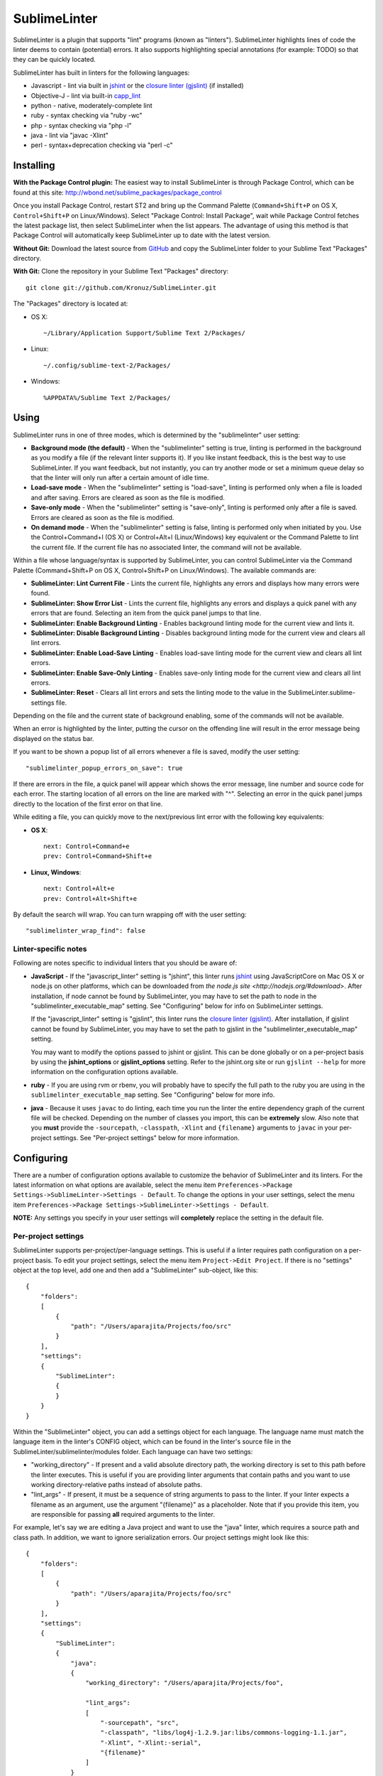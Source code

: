SublimeLinter
=============

SublimeLinter is a plugin that supports "lint" programs (known as "linters"). SublimeLinter highlights
lines of code the linter deems to contain (potential) errors. It also
supports highlighting special annotations (for example: TODO) so that they
can be quickly located.

SublimeLinter has built in linters for the following languages:

* Javascript - lint via built in `jshint <http://jshint.org>`_ or the `closure linter (gjslint) <https://developers.google.com/closure/utilities/docs/linter_howto>`_ (if installed)
* Objective-J - lint via built-in `capp_lint <https://github.com/aparajita/capp_lint>`_
* python - native, moderately-complete lint
* ruby - syntax checking via "ruby -wc"
* php - syntax checking via "php -l"
* java - lint via "javac -Xlint"
* perl - syntax+deprecation checking via "perl -c"


Installing
----------
**With the Package Control plugin:** The easiest way to install SublimeLinter is through Package Control, which can be found at this site: http://wbond.net/sublime_packages/package_control

Once you install Package Control, restart ST2 and bring up the Command Palette (``Command+Shift+P`` on OS X, ``Control+Shift+P`` on Linux/Windows). Select "Package Control: Install Package", wait while Package Control fetches the latest package list, then select SublimeLinter when the list appears. The advantage of using this method is that Package Control will automatically keep SublimeLinter up to date with the latest version.

**Without Git:** Download the latest source from `GitHub <http://github.com/Kronuz/SublimeLinter>`_ and copy the SublimeLinter folder to your Sublime Text "Packages" directory.

**With Git:** Clone the repository in your Sublime Text "Packages" directory::

    git clone git://github.com/Kronuz/SublimeLinter.git


The "Packages" directory is located at:

* OS X::

    ~/Library/Application Support/Sublime Text 2/Packages/

* Linux::

    ~/.config/sublime-text-2/Packages/

* Windows::

    %APPDATA%/Sublime Text 2/Packages/

Using
-----
SublimeLinter runs in one of three modes, which is determined by the "sublimelinter" user setting:

* **Background mode (the default)** - When the "sublimelinter" setting is true, linting is performed in the background as you modify a file (if the relevant linter supports it). If you like instant feedback, this is the best way to use SublimeLinter. If you want feedback, but not instantly, you can try another mode or set a minimum queue delay so that the linter will only run after a certain amount of idle time.
* **Load-save mode** - When the "sublimelinter" setting is "load-save", linting is performed only when a file is loaded and after saving. Errors are cleared as soon as the file is modified.
* **Save-only mode** - When the "sublimelinter" setting is "save-only", linting is performed only after a file is saved. Errors are cleared as soon as the file is modified.
* **On demand mode** - When the "sublimelinter" setting is false, linting is performed only when initiated by you. Use the Control+Command+l (OS X) or Control+Alt+l (Linux/Windows) key equivalent or the Command Palette to lint the current file. If the current file has no associated linter, the command will not be available.

Within a file whose language/syntax is supported by SublimeLinter, you can control SublimeLinter via the Command Palette (Command+Shift+P on OS X, Control+Shift+P on Linux/Windows). The available commands are:

* **SublimeLinter: Lint Current File** - Lints the current file, highlights any errors and displays how many errors were found.
* **SublimeLinter: Show Error List** - Lints the current file, highlights any errors and displays a quick panel with any errors that are found. Selecting an item from the quick panel jumps to that line.
* **SublimeLinter: Enable Background Linting** - Enables background linting mode for the current view and lints it.
* **SublimeLinter: Disable Background Linting** - Disables background linting mode for the current view and clears all lint errors.
* **SublimeLinter: Enable Load-Save Linting** - Enables load-save linting mode for the current view and clears all lint errors.
* **SublimeLinter: Enable Save-Only Linting** - Enables save-only linting mode for the current view and clears all lint errors.
* **SublimeLinter: Reset** - Clears all lint errors and sets the linting mode to the value in the SublimeLinter.sublime-settings file.

Depending on the file and the current state of background enabling, some of the commands will not be available.

When an error is highlighted by the linter, putting the cursor on the offending line will result in the error message being displayed on the status bar.

If you want to be shown a popup list of all errors whenever a file is saved, modify the user setting::

    "sublimelinter_popup_errors_on_save": true

If there are errors in the file, a quick panel will appear which shows the error message, line number and source code for each error. The starting location of all errors on the line are marked with "^". Selecting an error in the quick panel jumps directly to the location of the first error on that line.

While editing a file, you can quickly move to the next/previous lint error with the following key equivalents:

* **OS X**::

    next: Control+Command+e
    prev: Control+Command+Shift+e

* **Linux, Windows**::

    next: Control+Alt+e
    prev: Control+Alt+Shift+e

By default the search will wrap. You can turn wrapping off with the user setting::

    "sublimelinter_wrap_find": false

Linter-specific notes
~~~~~~~~~~~~~~~~~~~~~
Following are notes specific to individual linters that you should be aware of:

* **JavaScript** - If the "javascript_linter" setting is "jshint", this linter runs `jshint <http://jshint.org>`_ using JavaScriptCore on Mac OS X or node.js on other platforms, which can be downloaded from `the node.js site <http://nodejs.org/#download>`. After installation, if node cannot be found by SublimeLinter, you may have to set the path to node in the "sublimelinter\_executable\_map" setting. See "Configuring" below for info on SublimeLinter settings.

  If the "javascript_linter" setting is "gjslint", this linter runs the `closure linter (gjslint) <https://developers.google.com/closure/utilities/docs/linter_howto>`_. After installation, if gjslint cannot be found by SublimeLinter, you may have to set the path to gjslint in the "sublimelinter\_executable\_map" setting.

  You may want to modify the options passed to jshint or gjslint. This can be done globally or on a per-project basis by using the **jshint_options** or **gjslint_options** setting. Refer to the jshint.org site or run ``gjslint --help`` for more information on the configuration options available.

* **ruby** - If you are using rvm or rbenv, you will probably have to specify the full path to the ruby you are using in the ``sublimelinter_executable_map`` setting. See "Configuring" below for more info.

* **java** - Because it uses ``javac`` to do linting, each time you run the linter the entire dependency graph of the current file will be checked. Depending on the number of classes you import, this can be **extremely** slow. Also note that you **must** provide the ``-sourcepath``, ``-classpath``, ``-Xlint`` and ``{filename}`` arguments to ``javac`` in your per-project settings. See "Per-project settings" below for more information.

Configuring
-----------
There are a number of configuration options available to customize the behavior of SublimeLinter and its linters. For the latest information on what options are available, select the menu item ``Preferences->Package Settings->SublimeLinter->Settings - Default``. To change the options in your user settings, select the menu item ``Preferences->Package Settings->SublimeLinter->Settings - Default``.

**NOTE:** Any settings you specify in your user settings will **completely** replace the setting in the default file.

Per-project settings
~~~~~~~~~~~~~~~~~~~~
SublimeLinter supports per-project/per-language settings. This is useful if a linter requires path configuration on a per-project basis. To edit your project settings, select the menu item ``Project->Edit Project``. If there is no "settings" object at the top level, add one and then add a "SublimeLinter" sub-object, like this::

    {
        "folders":
        [
            {
                "path": "/Users/aparajita/Projects/foo/src"
            }
        ],
        "settings":
        {
            "SublimeLinter":
            {
            }
        }
    }

Within the "SublimeLinter" object, you can add a settings object for each language. The language name must match the language item in the linter's CONFIG object, which can be found in the linter's source file in the SublimeLinter/sublimelinter/modules folder. Each language can have two settings:

* "working_directory" - If present and a valid absolute directory path, the working directory is set to this path before the linter executes. This is useful if you are providing linter arguments that contain paths and you want to use working directory-relative paths instead of absolute paths.
* "lint_args" - If present, it must be a sequence of string arguments to pass to the linter. If your linter expects a filename as an argument, use the argument "{filename}" as a placeholder. Note that if you provide this item, you are responsible for passing **all** required arguments to the linter.

For example, let's say we are editing a Java project and want to use the "java" linter, which requires a source path and class path. In addition, we want to ignore serialization errors. Our project settings might look like this::

    {
        "folders":
        [
            {
                "path": "/Users/aparajita/Projects/foo/src"
            }
        ],
        "settings":
        {
            "SublimeLinter":
            {
                "java":
                {
                    "working_directory": "/Users/aparajita/Projects/foo",

                    "lint_args":
                    [
                        "-sourcepath", "src",
                        "-classpath", "libs/log4j-1.2.9.jar:libs/commons-logging-1.1.jar",
                        "-Xlint", "-Xlint:-serial",
                        "{filename}"
                    ]
                }
            }
        }
    }


Customizing colors
~~~~~~~~~~~~~~~~~~
**IMPORTANT** - The theme style names have recently changed. The old and new color
names are::

    Old                     New
    ---------------------   -----------------------------
    sublimelinter.<type>    sublimelinter.outline.<type>
    invalid.<type>          sublimelinter.underline.<type>

Please change the names in your color themes accordingly.

There are three types of "errors" flagged by SublimeLinter: illegal,
violation, and warning. For each type, SublimeLinter will indicate the offending
line and the character position at which the error occurred on the line.

By default SublimeLinter will outline offending lines using the background color
of the "sublimelinter.outline.<type>" theme style, and underline the character position
using the background color of the "sublimelinter.underline.<type>" theme style, where <type>
is one of the three error types.

If these styles are not defined, the color will be black when there is a light
background color and black when there is a dark background color. You may
define a single "sublimelinter.outline" or "sublimelinter.underline" style to color all three types,
or define separate substyles for one or more types to color them differently.

If you want to make the offending lines glaringly obvious (perhaps for those
who tend to ignore lint errors), you can set the user setting::

    "sublimelinter_fill_outlines": true

When this is set true, lines that have errors will be colored with the background
and foreground color of the "sublime.outline.<type>" theme style. Unless you have defined
those styles, this setting should be left false.

You may also mark lines with errors by putting an "x" in the gutter with the user setting::

    "sublimelinter_gutter_marks": true

To customize the colors used for highlighting errors and user notes, add the following
to your theme (adapting the color to your liking)::

    <dict>
        <key>name</key>
        <string>SublimeLinter Annotations</string>
        <key>scope</key>
        <string>sublimelinter.notes</string>
        <key>settings</key>
        <dict>
            <key>background</key>
            <string>#FFFFAA</string>
            <key>foreground</key>
            <string>#FFFFFF</string>
        </dict>
    </dict>
    <dict>
        <key>name</key>
        <string>SublimeLinter Error Outline</string>
        <key>scope</key>
        <string>sublimelinter.outline.illegal</string>
        <key>settings</key>
        <dict>
            <key>background</key>
            <string>#FF4A52</string>
            <key>foreground</key>
            <string>#FFFFFF</string>
        </dict>
    </dict>
    <dict>
        <key>name</key>
        <string>SublimeLinter Error Underline</string>
        <key>scope</key>
        <string>sublimelinter.underline.illegal</string>
        <key>settings</key>
        <dict>
            <key>background</key>
            <string>#FF0000</string>
        </dict>
    </dict>
    <dict>
        <key>name</key>
        <string>SublimeLinter Warning Outline</string>
        <key>scope</key>
        <string>sublimelinter.outline.warning</string>
        <key>settings</key>
        <dict>
            <key>background</key>
            <string>#DF9400</string>
            <key>foreground</key>
            <string>#FFFFFF</string>
        </dict>
    </dict>
    <dict>
        <key>name</key>
        <string>SublimeLinter Warning Underline</string>
        <key>scope</key>
        <string>sublimelinter.underline.warning</string>
        <key>settings</key>
        <dict>
            <key>background</key>
            <string>#FF0000</string>
        </dict>
    </dict>
    <dict>
        <key>name</key>
        <string>SublimeLinter Violation Outline</string>
        <key>scope</key>
        <string>sublimelinter.outline.violation</string>
        <key>settings</key>
        <dict>
            <key>background</key>
            <string>#ffffff33</string>
            <key>foreground</key>
            <string>#FFFFFF</string>
        </dict>
    </dict>
    <dict>
        <key>name</key>
        <string>SublimeLinter Violation Underline</string>
        <key>scope</key>
        <string>sublimelinter.underline.violation</string>
        <key>settings</key>
        <dict>
            <key>background</key>
            <string>#FF0000</string>
        </dict>
    </dict>


Troubleshooting
---------------
If a linter does not seem to be working, you can check the ST2 console to see if it was enabled. When SublimeLinter is loaded, you will see messages in the console like this::

    Reloading plugin /Users/aparajita/Library/Application Support/Sublime Text 2/Packages/SublimeLinter/sublimelinter_plugin.py
    SublimeLinter: JavaScript loaded
    SublimeLinter: annotations loaded
    SublimeLinter: Objective-J loaded
    SublimeLinter: perl loaded
    SublimeLinter: php loaded
    SublimeLinter: python loaded
    SublimeLinter: ruby loaded
    SublimeLinter: pylint loaded

The first time a linter is asked to lint, it will check to see if it can be enabled. You will then see messages like this::

    SublimeLinter: JavaScript enabled (using JavaScriptCore)
    SublimeLinter: Ruby enabled (using "ruby" for executable)

Let's say the ruby linter is not working. If you look at the console, you may see a message like this::

    SublimeLinter: ruby disabled ("ruby" cannot be found)

This means that the ruby executable cannot be found on your system, which means it is not installed or not in your executable path.

Creating New Linters
--------------------
If you wish to create a new linter to support a new language, SublimeLinter makes it easy. Here are the steps involved:

* Create a new file in sublimelinter/modules. If your linter uses an external executable, you will probably want to copy perl.py. If your linter uses built in code, copy objective-j.py. The convention is to name the file the same as the language that will be linted.

* Configure the CONFIG dict in your module. See the comments in base\_linter.py for information on the values in that dict. You only need to set the values in your module that differ from the defaults in base\_linter.py, as your module's CONFIG is merged with the default. Note that if your linter uses an external executable that does not take stdin, setting 'input\_method' to INPUT\_METHOD\_TEMP\_FILE will allow interactive linting with that executable.

* If your linter uses built in code, override ``built_in_check()`` and return the errors found.

* Override ``parse_errors()`` and process the errors. If your linter overrides ``built_in_check()``, ``parse_errors()`` will receive the result of that method. If your linter uses an external executable, ``parse_errors()`` receives the raw output of the executable, stripped of leading and trailing whitespace.

If your linter has more complex requirements, see the comments for CONFIG in base\_linter.py, and use the existing linters as guides.
